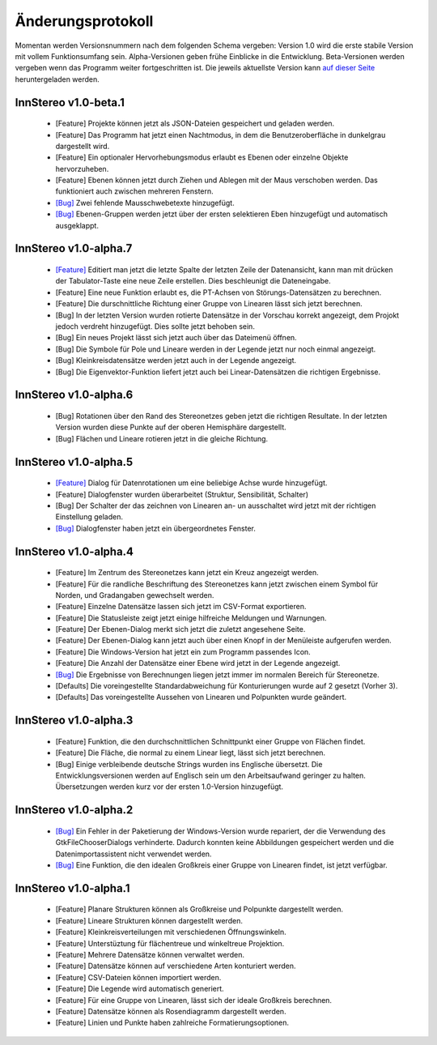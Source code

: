 .. _changelog:

Änderungsprotokoll
==================

Momentan werden Versionsnummern nach dem folgenden Schema vergeben: Version 1.0 wird die erste stabile Version mit vollem Funktionsumfang sein. Alpha-Versionen geben frühe Einblicke in die Entwicklung. Beta-Versionen werden vergeben wenn das Programm weiter fortgeschritten ist. Die jeweils aktuellste Version kann `auf dieser Seite <http://innstereo.github.io/>`_ heruntergeladen werden.

InnStereo v1.0-beta.1
---------------------

 - [Feature] Projekte können jetzt als JSON-Dateien gespeichert und geladen werden.
 - [Feature] Das Programm hat jetzt einen Nachtmodus, in dem die Benutzeroberfläche in dunkelgrau dargestellt wird.
 - [Feature] Ein optionaler Hervorhebungsmodus erlaubt es Ebenen oder einzelne Objekte hervorzuheben.
 - [Feature] Ebenen können jetzt durch Ziehen und Ablegen mit der Maus verschoben werden. Das funktioniert auch zwischen mehreren Fenstern.
 - `[Bug] <https://github.com/tobias47n9e/innstereo/issues/20>`_ Zwei fehlende Mausschwebetexte hinzugefügt.
 - `[Bug] <https://github.com/tobias47n9e/innstereo/issues/24>`_ Ebenen-Gruppen werden jetzt über der ersten selektieren Eben hinzugefügt und automatisch ausgeklappt.

InnStereo v1.0-alpha.7
----------------------

 - `[Feature] <https://github.com/tobias47n9e/innstereo/issues/18>`_ Editiert man jetzt die letzte Spalte der letzten Zeile der Datenansicht, kann man mit drücken der Tabulator-Taste eine neue Zeile erstellen. Dies beschleunigt die Dateneingabe.
 - [Feature] Eine neue Funktion erlaubt es, die PT-Achsen von Störungs-Datensätzen zu berechnen.
 - [Feature] Die durschnittliche Richtung einer Gruppe von Linearen lässt sich jetzt berechnen.
 - [Bug] In der letzten Version wurden rotierte Datensätze in der Vorschau korrekt angezeigt, dem Projokt jedoch verdreht hinzugefügt. Dies sollte jetzt behoben sein.
 - [Bug] Ein neues Projekt lässt sich jetzt auch über das Dateimenü öffnen.
 - [Bug] Die Symbole für Pole und Lineare werden in der Legende jetzt nur noch einmal angezeigt.
 - [Bug] Kleinkreisdatensätze werden jetzt auch in der Legende angezeigt.
 - [Bug] Die Eigenvektor-Funktion liefert jetzt auch bei Linear-Datensätzen die richtigen Ergebnisse.

InnStereo v1.0-alpha.6
----------------------

 - [Bug] Rotationen über den Rand des Stereonetzes geben jetzt die richtigen Resultate. In der letzten Version wurden diese Punkte auf der oberen Hemisphäre dargestellt. 
 - [Bug] Flächen und Lineare rotieren jetzt in die gleiche Richtung.

InnStereo v1.0-alpha.5
----------------------

 - `[Feature] <https://github.com/tobias47n9e/innstereo/issues/13>`_ Dialog für Datenrotationen um eine beliebige Achse wurde hinzugefügt.
 - [Feature] Dialogfenster wurden überarbeitet (Struktur, Sensibilität, Schalter)
 - [Bug] Der Schalter der das zeichnen von Linearen an- un ausschaltet wird jetzt mit der richtigen Einstellung geladen.
 - `[Bug] <https://github.com/tobias47n9e/innstereo/issues/5>`_ Dialogfenster haben jetzt ein übergeordnetes Fenster.

InnStereo v1.0-alpha.4
----------------------

 - [Feature] Im Zentrum des Stereonetzes kann jetzt ein Kreuz angezeigt werden.
 - [Feature] Für die randliche Beschriftung des Stereonetzes kann jetzt zwischen einem Symbol für Norden, und Gradangaben gewechselt werden.
 - [Feature] Einzelne Datensätze lassen sich jetzt im CSV-Format exportieren.
 - [Feature] Die Statusleiste zeigt jetzt einige hilfreiche Meldungen und Warnungen.
 - [Feature] Der Ebenen-Dialog merkt sich jetzt die zuletzt angesehene Seite.
 - [Feature] Der Ebenen-Dialog kann jetzt auch über einen Knopf in der Menüleiste aufgerufen werden.
 - [Feature] Die Windows-Version hat jetzt ein zum Programm passendes Icon.
 - [Feature] Die Anzahl der Datensätze einer Ebene wird jetzt in der Legende angezeigt.
 - `[Bug] <https://github.com/tobias47n9e/innstereo/issues/7>`_ Die Ergebnisse von Berechnungen liegen jetzt immer im normalen Bereich für Stereonetze.
 - [Defaults] Die voreingestellte Standardabweichung für Konturierungen wurde auf 2 gesetzt (Vorher 3).
 - [Defaults] Das voreingestellte Aussehen von Linearen und Polpunkten wurde geändert.

InnStereo v1.0-alpha.3
----------------------

 - [Feature] Funktion, die den durchschnittlichen Schnittpunkt einer Gruppe von Flächen findet.
 - [Feature] Die Fläche, die normal zu einem Linear liegt, lässt sich jetzt berechnen.
 - [Bug] Einige verbleibende deutsche Strings wurden ins Englische übersetzt. Die Entwicklungsversionen werden auf Englisch sein um den Arbeitsaufwand geringer zu halten. Übersetzungen werden kurz vor der ersten 1.0-Version hinzugefügt.

InnStereo v1.0-alpha.2
----------------------

 - `[Bug] <https://github.com/tobias47n9e/innstereo/issues/1>`_ Ein Fehler in der Paketierung der Windows-Version wurde repariert, der die Verwendung des GtkFileChooserDialogs verhinderte. Dadurch konnten keine Abbildungen gespeichert werden und die Datenimportassistent nicht verwendet werden.
 - `[Bug] <https://github.com/tobias47n9e/innstereo/issues/2>`_ Eine Funktion, die den idealen Großkreis einer Gruppe von Linearen findet, ist jetzt verfügbar.

InnStereo v1.0-alpha.1
----------------------

 - [Feature] Planare Strukturen können als Großkreise und Polpunkte dargestellt werden.
 - [Feature] Lineare Strukturen können dargestellt werden.
 - [Feature] Kleinkreisverteilungen mit verschiedenen Öffnungswinkeln.
 - [Feature] Unterstüztung für flächentreue und winkeltreue Projektion.
 - [Feature] Mehrere Datensätze können verwaltet werden.
 - [Feature] Datensätze können auf verschiedene Arten konturiert werden.
 - [Feature] CSV-Dateien können importiert werden.
 - [Feature] Die Legende wird automatisch generiert.
 - [Feature] Für eine Gruppe von Linearen, lässt sich der ideale Großkreis berechnen.
 - [Feature] Datensätze können als Rosendiagramm dargestellt werden.
 - [Feature] Linien und Punkte haben zahlreiche Formatierungsoptionen.
